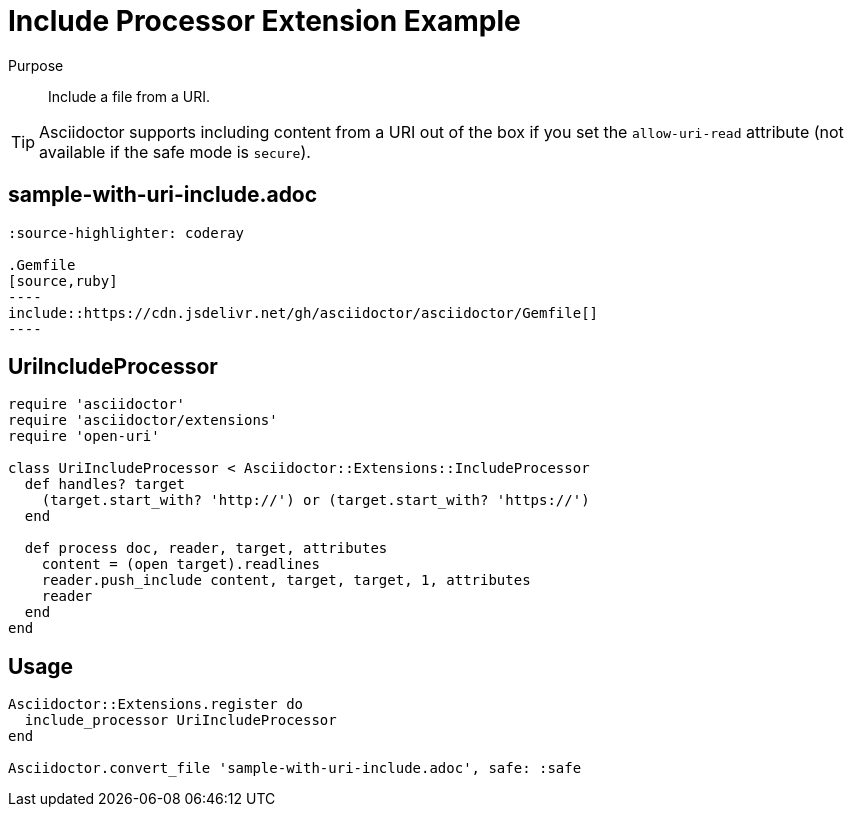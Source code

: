 = Include Processor Extension Example
:navtitle: Include Processor

Purpose::
Include a file from a URI.

TIP: Asciidoctor supports including content from a URI out of the box if you set the `allow-uri-read` attribute (not available if the safe mode is `secure`).

== sample-with-uri-include.adoc

[source,asciidoc]
....
:source-highlighter: coderay

.Gemfile
[source,ruby]
----
\include::https://cdn.jsdelivr.net/gh/asciidoctor/asciidoctor/Gemfile[]
----
....

== UriIncludeProcessor

[source,ruby]
----
require 'asciidoctor'
require 'asciidoctor/extensions'
require 'open-uri'

class UriIncludeProcessor < Asciidoctor::Extensions::IncludeProcessor
  def handles? target
    (target.start_with? 'http://') or (target.start_with? 'https://')
  end

  def process doc, reader, target, attributes
    content = (open target).readlines
    reader.push_include content, target, target, 1, attributes
    reader
  end
end
----

== Usage

[source,ruby]
----
Asciidoctor::Extensions.register do
  include_processor UriIncludeProcessor
end

Asciidoctor.convert_file 'sample-with-uri-include.adoc', safe: :safe
----
